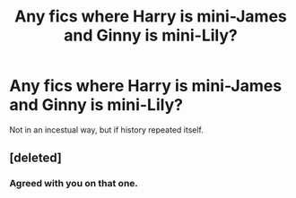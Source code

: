 #+TITLE: Any fics where Harry is mini-James and Ginny is mini-Lily?

* Any fics where Harry is mini-James and Ginny is mini-Lily?
:PROPERTIES:
:Author: inthebeam
:Score: 3
:DateUnix: 1525927452.0
:DateShort: 2018-May-10
:FlairText: Request
:END:
Not in an incestual way, but if history repeated itself.


** [deleted]
:PROPERTIES:
:Score: 1
:DateUnix: 1526007807.0
:DateShort: 2018-May-11
:END:

*** Agreed with you on that one.
:PROPERTIES:
:Author: inthebeam
:Score: 1
:DateUnix: 1526009396.0
:DateShort: 2018-May-11
:END:
